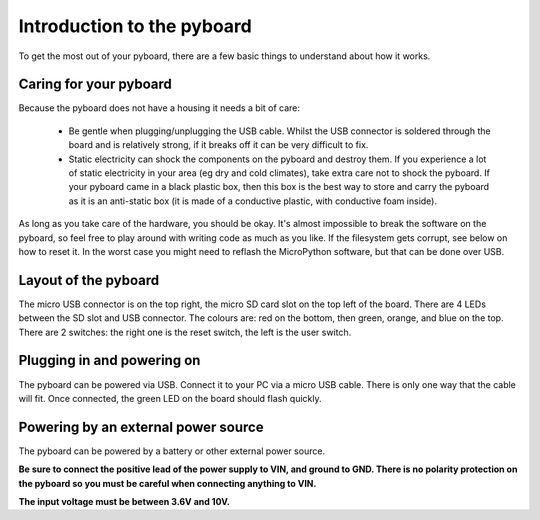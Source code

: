 Introduction to the pyboard
===========================

To get the most out of your pyboard, there are a few basic things to
understand about how it works.

Caring for your pyboard
-----------------------

Because the pyboard does not have a housing it needs a bit of care:

  - Be gentle when plugging/unplugging the USB cable.  Whilst the USB connector
    is soldered through the board and is relatively strong, if it breaks off
    it can be very difficult to fix.

  - Static electricity can shock the components on the pyboard and destroy them.
    If you experience a lot of static electricity in your area (eg dry and cold
    climates), take extra care not to shock the pyboard.  If your pyboard came
    in a black plastic box, then this box is the best way to store and carry the
    pyboard as it is an anti-static box (it is made of a conductive plastic, with
    conductive foam inside).

As long as you take care of the hardware, you should be okay.  It's almost
impossible to break the software on the pyboard, so feel free to play around
with writing code as much as you like.  If the filesystem gets corrupt, see
below on how to reset it.  In the worst case you might need to reflash the
MicroPython software, but that can be done over USB.

Layout of the pyboard
---------------------

The micro USB connector is on the top right, the micro SD card slot on
the top left of the board.  There are 4 LEDs between the SD slot and
USB connector.  The colours are: red on the bottom, then green, orange,
and blue on the top.  There are 2 switches: the right one is the reset
switch, the left is the user switch.

Plugging in and powering on
---------------------------

The pyboard can be powered via USB.  Connect it to your PC via a micro USB
cable.  There is only one way that the cable will fit.  Once connected,
the green LED on the board should flash quickly.

Powering by an external power source
------------------------------------

The pyboard can be powered by a battery or other external power source.

**Be sure to connect the positive lead of the power supply to VIN, and
ground to GND.  There is no polarity protection on the pyboard so you
must be careful when connecting anything to VIN.**

**The input voltage must be between 3.6V and 10V.**

